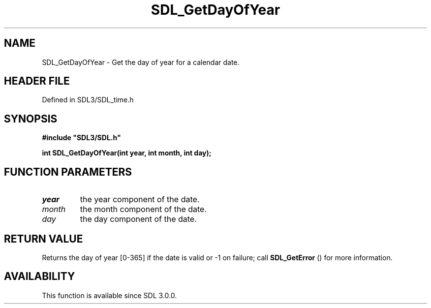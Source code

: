 .\" This manpage content is licensed under Creative Commons
.\"  Attribution 4.0 International (CC BY 4.0)
.\"   https://creativecommons.org/licenses/by/4.0/
.\" This manpage was generated from SDL's wiki page for SDL_GetDayOfYear:
.\"   https://wiki.libsdl.org/SDL_GetDayOfYear
.\" Generated with SDL/build-scripts/wikiheaders.pl
.\"  revision SDL-preview-3.1.3
.\" Please report issues in this manpage's content at:
.\"   https://github.com/libsdl-org/sdlwiki/issues/new
.\" Please report issues in the generation of this manpage from the wiki at:
.\"   https://github.com/libsdl-org/SDL/issues/new?title=Misgenerated%20manpage%20for%20SDL_GetDayOfYear
.\" SDL can be found at https://libsdl.org/
.de URL
\$2 \(laURL: \$1 \(ra\$3
..
.if \n[.g] .mso www.tmac
.TH SDL_GetDayOfYear 3 "SDL 3.1.3" "Simple Directmedia Layer" "SDL3 FUNCTIONS"
.SH NAME
SDL_GetDayOfYear \- Get the day of year for a calendar date\[char46]
.SH HEADER FILE
Defined in SDL3/SDL_time\[char46]h

.SH SYNOPSIS
.nf
.B #include \(dqSDL3/SDL.h\(dq
.PP
.BI "int SDL_GetDayOfYear(int year, int month, int day);
.fi
.SH FUNCTION PARAMETERS
.TP
.I year
the year component of the date\[char46]
.TP
.I month
the month component of the date\[char46]
.TP
.I day
the day component of the date\[char46]
.SH RETURN VALUE
Returns the day of year [0-365] if the date is valid or -1 on
failure; call 
.BR SDL_GetError
() for more information\[char46]

.SH AVAILABILITY
This function is available since SDL 3\[char46]0\[char46]0\[char46]

